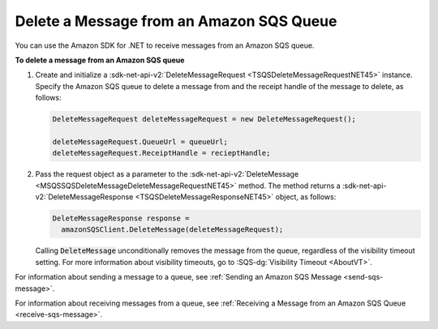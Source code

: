 .. Copyright 2010-2016 Amazon.com, Inc. or its affiliates. All Rights Reserved.

   This work is licensed under a Creative Commons Attribution-NonCommercial-ShareAlike 4.0
   International License (the "License"). You may not use this file except in compliance with the
   License. A copy of the License is located at http://creativecommons.org/licenses/by-nc-sa/4.0/.

   This file is distributed on an "AS IS" BASIS, WITHOUT WARRANTIES OR CONDITIONS OF ANY KIND,
   either express or implied. See the License for the specific language governing permissions and
   limitations under the License.

.. _delete-sqs-message:

#########################################
Delete a Message from an Amazon SQS Queue
#########################################

You can use the Amazon SDK for .NET to receive messages from an Amazon SQS queue.

**To delete a message from an Amazon SQS queue**

1. Create and initialize a :sdk-net-api-v2:`DeleteMessageRequest <TSQSDeleteMessageRequestNET45>` instance.
   Specify the Amazon SQS queue to delete a message from and the receipt handle of the message to
   delete, as follows:

   .. code-block:: csharp

       DeleteMessageRequest deleteMessageRequest = new DeleteMessageRequest();
       
       deleteMessageRequest.QueueUrl = queueUrl;
       deleteMessageRequest.ReceiptHandle = recieptHandle;

2. Pass the request object as a parameter to the :sdk-net-api-v2:`DeleteMessage
   <MSQSSQSDeleteMessageDeleteMessageRequestNET45>` method. The method returns a
   :sdk-net-api-v2:`DeleteMessageResponse <TSQSDeleteMessageResponseNET45>` object, as follows:

   .. code-block:: csharp

       DeleteMessageResponse response = 
         amazonSQSClient.DeleteMessage(deleteMessageRequest);

   Calling :code:`DeleteMessage` unconditionally removes the message from the queue, regardless of
   the visibility timeout setting. For more information about visibility timeouts, go to
   :SQS-dg:`Visibility Timeout <AboutVT>`.

For information about sending a message to a queue, see :ref:`Sending an Amazon SQS Message
<send-sqs-message>`.

For information about receiving messages from a queue, see :ref:`Receiving a Message from an Amazon
SQS Queue <receive-sqs-message>`.


